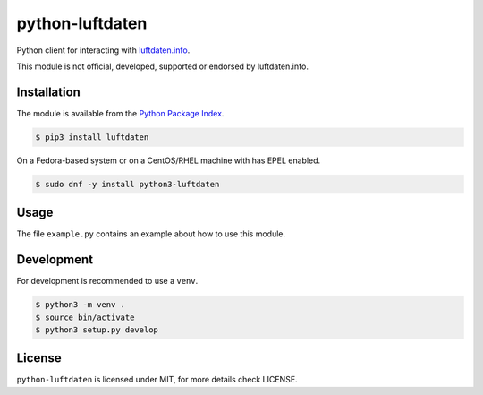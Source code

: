 python-luftdaten
================

Python client for interacting with `luftdaten.info <http://luftdaten.info/>`_.

This module is not official, developed, supported or endorsed by luftdaten.info.

Installation
------------

The module is available from the `Python Package Index <https://pypi.python.org/pypi>`_.

.. code:: bash

    $ pip3 install luftdaten

On a Fedora-based system or on a CentOS/RHEL machine with has EPEL enabled.

.. code:: bash

    $ sudo dnf -y install python3-luftdaten

Usage
-----

The file ``example.py`` contains an example about how to use this module.

Development
-----------

For development is recommended to use a ``venv``.

.. code:: bash

    $ python3 -m venv .
    $ source bin/activate
    $ python3 setup.py develop

License
-------

``python-luftdaten`` is licensed under MIT, for more details check LICENSE.
